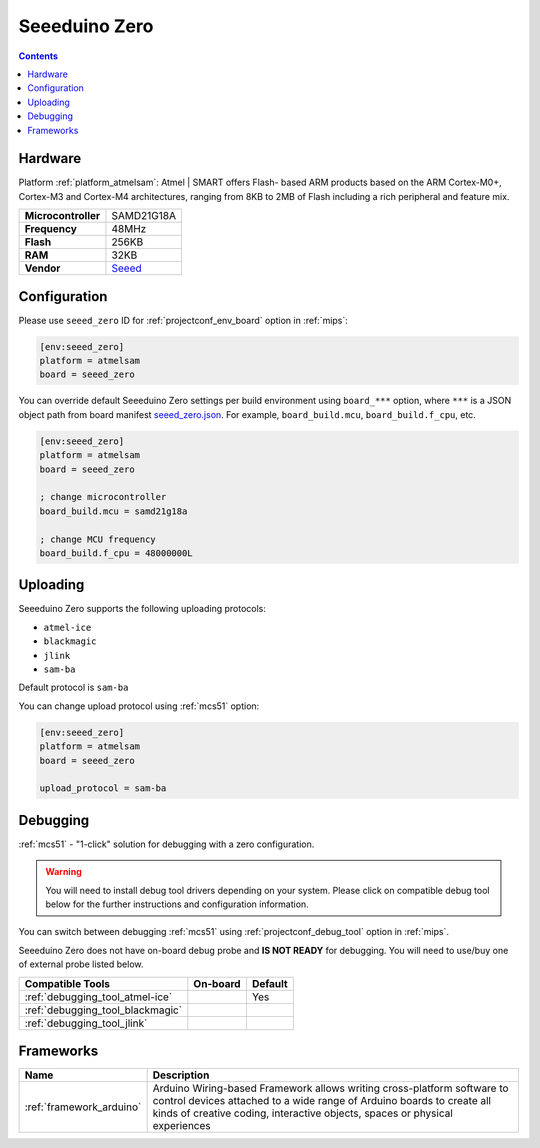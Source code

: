 
.. _board_atmelsam_seeed_zero:

Seeeduino Zero
==============

.. contents::

Hardware
--------

Platform :ref:`platform_atmelsam`: Atmel | SMART offers Flash- based ARM products based on the ARM Cortex-M0+, Cortex-M3 and Cortex-M4 architectures, ranging from 8KB to 2MB of Flash including a rich peripheral and feature mix.

.. list-table::

  * - **Microcontroller**
    - SAMD21G18A
  * - **Frequency**
    - 48MHz
  * - **Flash**
    - 256KB
  * - **RAM**
    - 32KB
  * - **Vendor**
    - `Seeed <https://www.seeedstudio.com/Seeeduino-Cortex-M0-p-4070.html?utm_source=platformio.org&utm_medium=docs>`__


Configuration
-------------

Please use ``seeed_zero`` ID for :ref:`projectconf_env_board` option in :ref:`mips`:

.. code-block:: ini

  [env:seeed_zero]
  platform = atmelsam
  board = seeed_zero

You can override default Seeeduino Zero settings per build environment using
``board_***`` option, where ``***`` is a JSON object path from
board manifest `seeed_zero.json <https://github.com/platformio/platform-atmelsam/blob/master/boards/seeed_zero.json>`_. For example,
``board_build.mcu``, ``board_build.f_cpu``, etc.

.. code-block:: ini

  [env:seeed_zero]
  platform = atmelsam
  board = seeed_zero

  ; change microcontroller
  board_build.mcu = samd21g18a

  ; change MCU frequency
  board_build.f_cpu = 48000000L


Uploading
---------
Seeeduino Zero supports the following uploading protocols:

* ``atmel-ice``
* ``blackmagic``
* ``jlink``
* ``sam-ba``

Default protocol is ``sam-ba``

You can change upload protocol using :ref:`mcs51` option:

.. code-block:: ini

  [env:seeed_zero]
  platform = atmelsam
  board = seeed_zero

  upload_protocol = sam-ba

Debugging
---------

:ref:`mcs51` - "1-click" solution for debugging with a zero configuration.

.. warning::
    You will need to install debug tool drivers depending on your system.
    Please click on compatible debug tool below for the further
    instructions and configuration information.

You can switch between debugging :ref:`mcs51` using
:ref:`projectconf_debug_tool` option in :ref:`mips`.

Seeeduino Zero does not have on-board debug probe and **IS NOT READY** for debugging. You will need to use/buy one of external probe listed below.

.. list-table::
  :header-rows:  1

  * - Compatible Tools
    - On-board
    - Default
  * - :ref:`debugging_tool_atmel-ice`
    -
    - Yes
  * - :ref:`debugging_tool_blackmagic`
    -
    -
  * - :ref:`debugging_tool_jlink`
    -
    -

Frameworks
----------
.. list-table::
    :header-rows:  1

    * - Name
      - Description

    * - :ref:`framework_arduino`
      - Arduino Wiring-based Framework allows writing cross-platform software to control devices attached to a wide range of Arduino boards to create all kinds of creative coding, interactive objects, spaces or physical experiences
